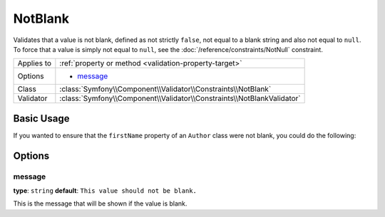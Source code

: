 NotBlank
========

Validates that a value is not blank, defined as not strictly ``false``,
not equal to a blank string and also not equal to ``null``. To force that
a value is simply not equal to ``null``, see the
:doc:`/reference/constraints/NotNull` constraint.

+----------------+------------------------------------------------------------------------+
| Applies to     | :ref:`property or method <validation-property-target>`                 |
+----------------+------------------------------------------------------------------------+
| Options        | - `message`_                                                           |
+----------------+------------------------------------------------------------------------+
| Class          | :class:`Symfony\\Component\\Validator\\Constraints\\NotBlank`          |
+----------------+------------------------------------------------------------------------+
| Validator      | :class:`Symfony\\Component\\Validator\\Constraints\\NotBlankValidator` |
+----------------+------------------------------------------------------------------------+

Basic Usage
-----------

If you wanted to ensure that the ``firstName`` property of an ``Author``
class were not blank, you could do the following:

.. configuration-block::

    .. code-block:: php-annotations

        // src/Acme/BlogBundle/Entity/Author.php
        namespace Acme\BlogBundle\Entity;

        use Symfony\Component\Validator\Constraints as Assert;

        class Author
        {
            /**
             * @Assert\NotBlank()
             */
            protected $firstName;
        }

    .. code-block:: yaml

        # src/Acme/BlogBundle/Resources/config/validation.yml
        Acme\BlogBundle\Entity\Author:
            properties:
                firstName:
                    - NotBlank: ~

    .. code-block:: xml

        <!-- src/Acme/BlogBundle/Resources/config/validation.xml -->
        <?xml version="1.0" encoding="UTF-8" ?>
        <constraint-mapping xmlns="http://symfony.com/schema/dic/constraint-mapping"
            xmlns:xsi="http://www.w3.org/2001/XMLSchema-instance"
            xsi:schemaLocation="http://symfony.com/schema/dic/constraint-mapping http://symfony.com/schema/dic/constraint-mapping/constraint-mapping-1.0.xsd">

            <class name="Acme\BlogBundle\Entity\Author">
                <property name="firstName">
                    <constraint name="NotBlank" />
                </property>
            </class>
        </constraint-mapping>

    .. code-block:: php

        // src/Acme/BlogBundle/Entity/Author.php
        namespace Acme\BlogBundle\Entity;

        use Symfony\Component\Validator\Mapping\ClassMetadata;
        use Symfony\Component\Validator\Constraints as Assert;

        class Author
        {
            public static function loadValidatorMetadata(ClassMetadata $metadata)
            {
                $metadata->addPropertyConstraint('firstName', new Assert\NotBlank());
            }
        }

Options
-------

message
~~~~~~~

**type**: ``string`` **default**: ``This value should not be blank.``

This is the message that will be shown if the value is blank.
